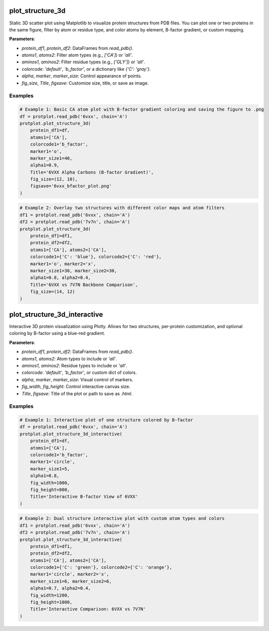 plot_structure_3d
-----------------

Static 3D scatter plot using Matplotlib to visualize protein structures from PDB files. You can plot one or two proteins in the same figure, filter by atom or residue type, and color atoms by element, B-factor gradient, or custom mapping.

**Parameters**:

* `protein_df1`, `protein_df2`: DataFrames from `read_pdb()`.
* `atoms1`, `atoms2`: Filter atom types (e.g., `['CA']`) or `'all'`.
* `aminos1`, `aminos2`: Filter residue types (e.g., `['GLY']`) or `'all'`.
* `colorcode`: `'default'`, `'b_factor'`, or a dictionary like `{'C': 'gray'}`.
* `alpha`, `marker`, `marker_size`: Control appearance of points.
* `fig_size`, `Title`, `figsave`: Customize size, title, or save as image.

Examples
^^^^^^^^

.. code-block:: python

   # Example 1: Basic CA atom plot with B-factor gradient coloring and saving the figure to .png
   df = protplot.read_pdb('6vxx', chain='A')
   protplot.plot_structure_3d(
       protein_df1=df,
       atoms1=['CA'],
       colorcode1='b_factor',
       marker1='o',
       marker_size1=40,
       alpha1=0.9,
       Title='6VXX Alpha Carbons (B-factor Gradient)',
       fig_size=(12, 10),
       figsave='6vxx_bfactor_plot.png'
   )

.. image:: _static/6vxx_bfactor_plot.png
   :alt: Static B-factor plot of 6VXX
   :width: 600px
   :align: center

.. code-block:: python

   # Example 2: Overlay two structures with different color maps and atom filters
   df1 = protplot.read_pdb('6vxx', chain='A')
   df2 = protplot.read_pdb('7v7n', chain='A')
   protplot.plot_structure_3d(
       protein_df1=df1,
       protein_df2=df2,
       atoms1=['CA'], atoms2=['CA'],
       colorcode1={'C': 'blue'}, colorcode2={'C': 'red'},
       marker1='o', marker2='x',
       marker_size1=30, marker_size2=30,
       alpha1=0.8, alpha2=0.4,
       Title='6VXX vs 7V7N Backbone Comparison',
       fig_size=(14, 12)
   )

.. image:: _static/6VXX_vs_7V7N_Backbone_Comparison.png
   :alt: Static backbone comparison of 6VXX and 7V7N
   :width: 600px
   :align: center


plot_structure_3d_interactive
-----------------------------

Interactive 3D protein visualization using Plotly. Allows for two structures, per-protein customization, and optional coloring by B-factor using a blue-red gradient.

**Parameters**:

* `protein_df1`, `protein_df2`: DataFrames from `read_pdb()`.
* `atoms1`, `atoms2`: Atom types to include or `'all'`.
* `aminos1`, `aminos2`: Residue types to include or `'all'`.
* `colorcode`: `'default'`, `'b_factor'`, or custom dict of colors.
* `alpha`, `marker`, `marker_size`: Visual control of markers.
* `fig_width`, `fig_height`: Control interactive canvas size.
* `Title`, `figsave`: Title of the plot or path to save as `.html`.

Examples
^^^^^^^^

.. code-block:: python

   # Example 1: Interactive plot of one structure colored by B-factor
   df = protplot.read_pdb('6vxx', chain='A')
   protplot.plot_structure_3d_interactive(
       protein_df1=df,
       atoms1=['CA'],
       colorcode1='b_factor',
       marker1='circle',
       marker_size1=5,
       alpha1=0.8,
       fig_width=1000,
       fig_height=800,
       Title='Interactive B-factor View of 6VXX'
   )



.. code-block:: python

   # Example 2: Dual structure interactive plot with custom atom types and colors
   df1 = protplot.read_pdb('6vxx', chain='A')
   df2 = protplot.read_pdb('7v7n', chain='A')
   protplot.plot_structure_3d_interactive(
       protein_df1=df1,
       protein_df2=df2,
       atoms1=['CA'], atoms2=['CA'],
       colorcode1={'C': 'green'}, colorcode2={'C': 'orange'},
       marker1='circle', marker2='x',
       marker_size1=6, marker_size2=6,
       alpha1=0.7, alpha2=0.4,
       fig_width=1200,
       fig_height=1000,
       Title='Interactive Comparison: 6VXX vs 7V7N'
   )
